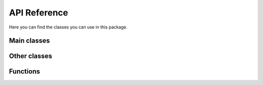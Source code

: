 API Reference
=============

Here you can find the classes you can use in this package.

Main classes
------------

.. autosummary::
   :nosignatures:
   :toctree:

   toui.apps.Website
   toui.apps.DesktopApp
   toui.pages.Page
   toui.elements.Element






Other classes
-------------

.. autosummary::
   :nosignatures:
   :toctree:

   toui.elements.IFrameElement
   toui.structure.ToUIBlueprint






Functions
---------

.. autosummary::
   :nosignatures:
   :toctree:

   toui.apps.quick_website
   toui.apps.quick_desktop_app
